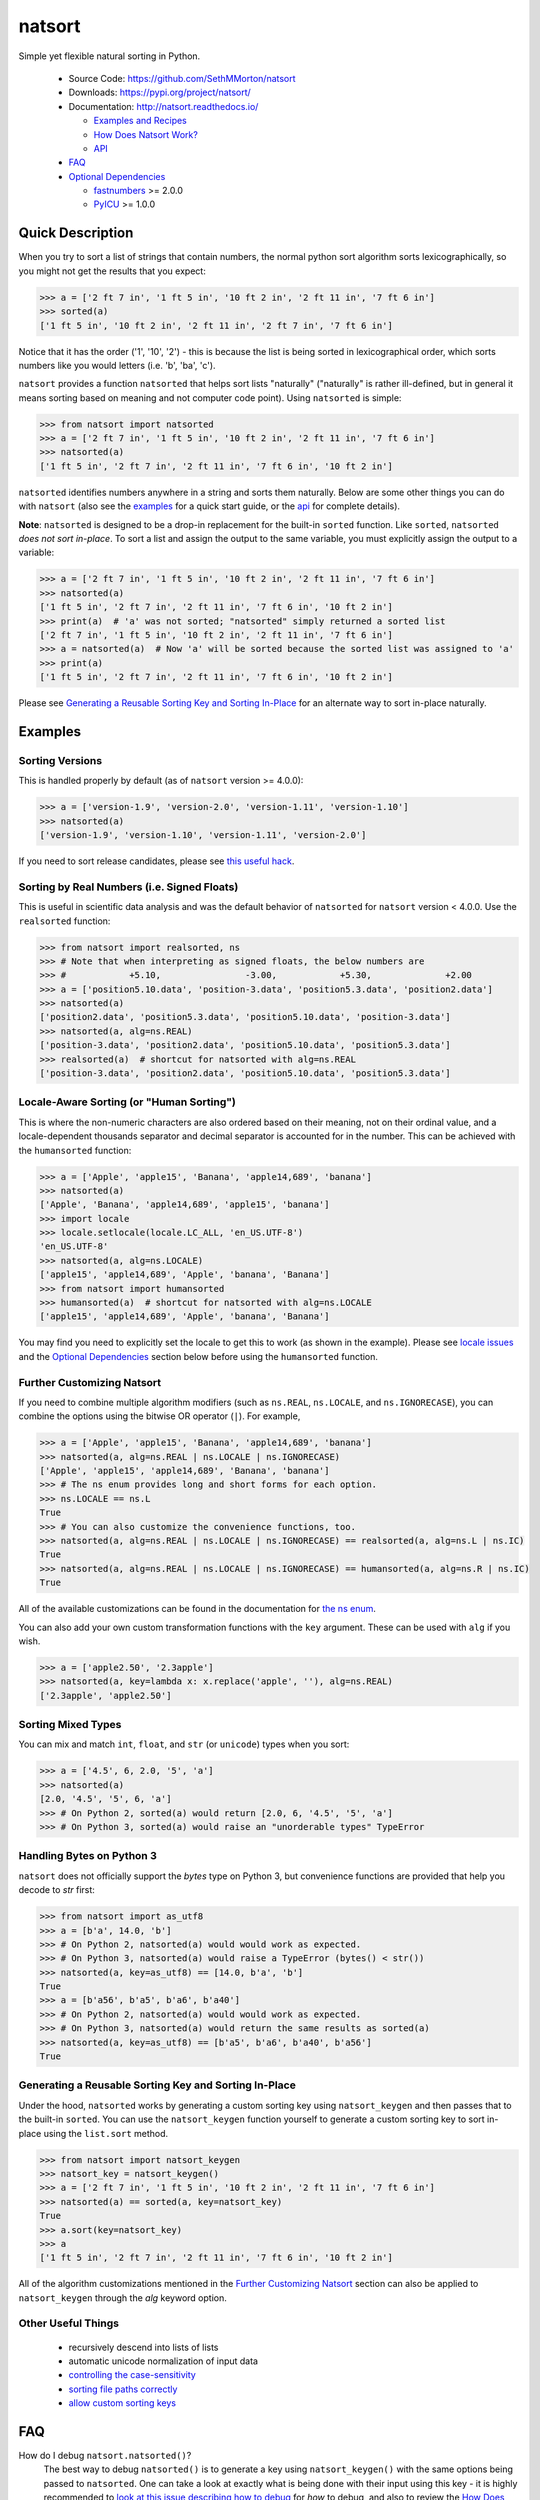 natsort
=======

.. image:: https://img.shields.io/pypi/v/natsort.svg
    :target: https://pypi.org/project/natsort/

.. image:: https://img.shields.io/pypi/pyversions/natsort.svg
    :target: https://pypi.org/project/natsort/

.. image:: https://img.shields.io/pypi/l/natsort.svg
    :target: https://github.com/SethMMorton/natsort/blob/master/LICENSE

.. image:: https://img.shields.io/travis/SethMMorton/natsort/master.svg?label=travis-ci
    :target: https://travis-ci.org/SethMMorton/natsort

.. image:: https://codecov.io/gh/SethMMorton/natsort/branch/master/graph/badge.svg
    :target: https://codecov.io/gh/SethMMorton/natsort

.. image:: https://api.codacy.com/project/badge/Grade/f2bf04b1fc5d4792bf546f6e497cf4b8
    :target: https://www.codacy.com/app/SethMMorton/natsort

Simple yet flexible natural sorting in Python.

    - Source Code: https://github.com/SethMMorton/natsort
    - Downloads: https://pypi.org/project/natsort/
    - Documentation: http://natsort.readthedocs.io/

      - `Examples and Recipes <http://natsort.readthedocs.io/en/master/examples.html>`_
      - `How Does Natsort Work? <http://natsort.readthedocs.io/en/master/howitworks.html>`_
      - `API <http://natsort.readthedocs.io/en/master/api.html>`_

    - `FAQ`_
    - `Optional Dependencies`_

      - `fastnumbers <https://pypi.org/project/fastnumbers>`_ >= 2.0.0
      - `PyICU <https://pypi.org/project/PyICU>`_ >= 1.0.0

Quick Description
-----------------

When you try to sort a list of strings that contain numbers, the normal python
sort algorithm sorts lexicographically, so you might not get the results that you
expect:

.. code-block:: python

    >>> a = ['2 ft 7 in', '1 ft 5 in', '10 ft 2 in', '2 ft 11 in', '7 ft 6 in']
    >>> sorted(a)
    ['1 ft 5 in', '10 ft 2 in', '2 ft 11 in', '2 ft 7 in', '7 ft 6 in']

Notice that it has the order ('1', '10', '2') - this is because the list is
being sorted in lexicographical order, which sorts numbers like you would
letters (i.e. 'b', 'ba', 'c').

``natsort`` provides a function ``natsorted`` that helps sort lists
"naturally" ("naturally" is rather ill-defined, but in general it means
sorting based on meaning and not computer code point).
Using ``natsorted`` is simple:

.. code-block:: python

    >>> from natsort import natsorted
    >>> a = ['2 ft 7 in', '1 ft 5 in', '10 ft 2 in', '2 ft 11 in', '7 ft 6 in']
    >>> natsorted(a)
    ['1 ft 5 in', '2 ft 7 in', '2 ft 11 in', '7 ft 6 in', '10 ft 2 in']

``natsorted`` identifies numbers anywhere in a string and sorts them
naturally. Below are some other things you can do with ``natsort``
(also see the `examples <http://natsort.readthedocs.io/en/master/examples.html>`_
for a quick start guide, or the
`api <http://natsort.readthedocs.io/en/master/api.html>`_ for complete details).

**Note**: ``natsorted`` is designed to be a drop-in replacement for the built-in
``sorted`` function. Like ``sorted``, ``natsorted`` `does not sort in-place`.
To sort a list and assign the output to the same variable, you must
explicitly assign the output to a variable:

.. code-block:: python

    >>> a = ['2 ft 7 in', '1 ft 5 in', '10 ft 2 in', '2 ft 11 in', '7 ft 6 in']
    >>> natsorted(a)
    ['1 ft 5 in', '2 ft 7 in', '2 ft 11 in', '7 ft 6 in', '10 ft 2 in']
    >>> print(a)  # 'a' was not sorted; "natsorted" simply returned a sorted list
    ['2 ft 7 in', '1 ft 5 in', '10 ft 2 in', '2 ft 11 in', '7 ft 6 in']
    >>> a = natsorted(a)  # Now 'a' will be sorted because the sorted list was assigned to 'a'
    >>> print(a)
    ['1 ft 5 in', '2 ft 7 in', '2 ft 11 in', '7 ft 6 in', '10 ft 2 in']

Please see `Generating a Reusable Sorting Key and Sorting In-Place`_ for
an alternate way to sort in-place naturally.

Examples
--------

Sorting Versions
++++++++++++++++

This is handled properly by default (as of ``natsort`` version >= 4.0.0):

.. code-block:: python

    >>> a = ['version-1.9', 'version-2.0', 'version-1.11', 'version-1.10']
    >>> natsorted(a)
    ['version-1.9', 'version-1.10', 'version-1.11', 'version-2.0']

If you need to sort release candidates, please see
`this useful hack <http://natsort.readthedocs.io/en/master/examples.html#rc-sorting>`_.

Sorting by Real Numbers (i.e. Signed Floats)
++++++++++++++++++++++++++++++++++++++++++++

This is useful in scientific data analysis and was
the default behavior of ``natsorted`` for ``natsort``
version < 4.0.0. Use the ``realsorted`` function:

.. code-block:: python

    >>> from natsort import realsorted, ns
    >>> # Note that when interpreting as signed floats, the below numbers are
    >>> #            +5.10,                -3.00,            +5.30,              +2.00
    >>> a = ['position5.10.data', 'position-3.data', 'position5.3.data', 'position2.data']
    >>> natsorted(a)
    ['position2.data', 'position5.3.data', 'position5.10.data', 'position-3.data']
    >>> natsorted(a, alg=ns.REAL)
    ['position-3.data', 'position2.data', 'position5.10.data', 'position5.3.data']
    >>> realsorted(a)  # shortcut for natsorted with alg=ns.REAL
    ['position-3.data', 'position2.data', 'position5.10.data', 'position5.3.data']

Locale-Aware Sorting (or "Human Sorting")
+++++++++++++++++++++++++++++++++++++++++

This is where the non-numeric characters are also ordered based on their meaning,
not on their ordinal value, and a locale-dependent thousands separator and decimal
separator is accounted for in the number.
This can be achieved with the ``humansorted`` function:

.. code-block:: python

    >>> a = ['Apple', 'apple15', 'Banana', 'apple14,689', 'banana']
    >>> natsorted(a)
    ['Apple', 'Banana', 'apple14,689', 'apple15', 'banana']
    >>> import locale
    >>> locale.setlocale(locale.LC_ALL, 'en_US.UTF-8')
    'en_US.UTF-8'
    >>> natsorted(a, alg=ns.LOCALE)
    ['apple15', 'apple14,689', 'Apple', 'banana', 'Banana']
    >>> from natsort import humansorted
    >>> humansorted(a)  # shortcut for natsorted with alg=ns.LOCALE
    ['apple15', 'apple14,689', 'Apple', 'banana', 'Banana']

You may find you need to explicitly set the locale to get this to work
(as shown in the example).
Please see `locale issues <http://natsort.readthedocs.io/en/master/locale_issues.html>`_ and the
`Optional Dependencies`_ section below before using the ``humansorted`` function.

Further Customizing Natsort
+++++++++++++++++++++++++++

If you need to combine multiple algorithm modifiers (such as ``ns.REAL``,
``ns.LOCALE``, and ``ns.IGNORECASE``), you can combine the options using the
bitwise OR operator (``|``). For example,

.. code-block:: python

    >>> a = ['Apple', 'apple15', 'Banana', 'apple14,689', 'banana']
    >>> natsorted(a, alg=ns.REAL | ns.LOCALE | ns.IGNORECASE)
    ['Apple', 'apple15', 'apple14,689', 'Banana', 'banana']
    >>> # The ns enum provides long and short forms for each option.
    >>> ns.LOCALE == ns.L
    True
    >>> # You can also customize the convenience functions, too.
    >>> natsorted(a, alg=ns.REAL | ns.LOCALE | ns.IGNORECASE) == realsorted(a, alg=ns.L | ns.IC)
    True
    >>> natsorted(a, alg=ns.REAL | ns.LOCALE | ns.IGNORECASE) == humansorted(a, alg=ns.R | ns.IC)
    True

All of the available customizations can be found in the documentation for
`the ns enum <http://natsort.readthedocs.io/en/master/ns_class.html>`_.

You can also add your own custom transformation functions with the ``key`` argument.
These can be used with ``alg`` if you wish.

.. code-block:: python

    >>> a = ['apple2.50', '2.3apple']
    >>> natsorted(a, key=lambda x: x.replace('apple', ''), alg=ns.REAL)
    ['2.3apple', 'apple2.50']

Sorting Mixed Types
+++++++++++++++++++

You can mix and match ``int``, ``float``, and ``str`` (or ``unicode``) types
when you sort:

.. code-block:: python

    >>> a = ['4.5', 6, 2.0, '5', 'a']
    >>> natsorted(a)
    [2.0, '4.5', '5', 6, 'a']
    >>> # On Python 2, sorted(a) would return [2.0, 6, '4.5', '5', 'a']
    >>> # On Python 3, sorted(a) would raise an "unorderable types" TypeError

Handling Bytes on Python 3
++++++++++++++++++++++++++

``natsort`` does not officially support the `bytes` type on Python 3, but
convenience functions are provided that help you decode to `str` first:

.. code-block:: python

    >>> from natsort import as_utf8
    >>> a = [b'a', 14.0, 'b']
    >>> # On Python 2, natsorted(a) would would work as expected.
    >>> # On Python 3, natsorted(a) would raise a TypeError (bytes() < str())
    >>> natsorted(a, key=as_utf8) == [14.0, b'a', 'b']
    True
    >>> a = [b'a56', b'a5', b'a6', b'a40']
    >>> # On Python 2, natsorted(a) would would work as expected.
    >>> # On Python 3, natsorted(a) would return the same results as sorted(a)
    >>> natsorted(a, key=as_utf8) == [b'a5', b'a6', b'a40', b'a56']
    True

Generating a Reusable Sorting Key and Sorting In-Place
++++++++++++++++++++++++++++++++++++++++++++++++++++++

Under the hood, ``natsorted`` works by generating a custom sorting
key using ``natsort_keygen`` and then passes that to the built-in
``sorted``. You can use the ``natsort_keygen`` function yourself to
generate a custom sorting key to sort in-place using the ``list.sort``
method.

.. code-block:: python

    >>> from natsort import natsort_keygen
    >>> natsort_key = natsort_keygen()
    >>> a = ['2 ft 7 in', '1 ft 5 in', '10 ft 2 in', '2 ft 11 in', '7 ft 6 in']
    >>> natsorted(a) == sorted(a, key=natsort_key)
    True
    >>> a.sort(key=natsort_key)
    >>> a
    ['1 ft 5 in', '2 ft 7 in', '2 ft 11 in', '7 ft 6 in', '10 ft 2 in']

All of the algorithm customizations mentioned in the `Further Customizing Natsort`_
section can also be applied to ``natsort_keygen`` through the *alg* keyword option.

Other Useful Things
+++++++++++++++++++

 - recursively descend into lists of lists
 - automatic unicode normalization of input data
 - `controlling the case-sensitivity <http://natsort.readthedocs.io/en/master/examples.html#case-sort>`_
 - `sorting file paths correctly <http://natsort.readthedocs.io/en/master/examples.html#path-sort>`_
 - `allow custom sorting keys <http://natsort.readthedocs.io/en/master/examples.html#custom-sort>`_

FAQ
---

How do I debug ``natsort.natsorted()``?
    The best way to debug ``natsorted()`` is to generate a key using ``natsort_keygen()``
    with the same options being passed to ``natsorted``. One can take a look at
    exactly what is being done with their input using this key - it is highly recommended
    to `look at this issue describing how to debug <https://github.com/SethMMorton/natsort/issues/13#issuecomment-50422375>`_
    for *how* to debug, and also to review the
    `How Does Natsort Work? <http://natsort.readthedocs.io/en/master/howitworks.html>`_
    page for *why* ``natsort`` is doing that to your data.

    If you are trying to sort custom classes and running into trouble, please take a look at
    https://github.com/SethMMorton/natsort/issues/60. In short,
    custom classes are not likely to be sorted correctly if one relies
    on the behavior of ``__lt__`` and the other rich comparison operators in their
    custom class - it is better to use a ``key`` function with ``natsort``, or
    use the ``natsort`` key as part of your rich comparison operator definition.

How *does* ``natsort`` work?
    If you don't want to read `How Does Natsort Work? <http://natsort.readthedocs.io/en/master/howitworks.html>`_,
    here is a quick primer.

    ``natsort`` provides a `key function <https://docs.python.org/3/howto/sorting.html#key-functions>`_
    that can be passed to `list.sort() <https://docs.python.org/3/library/stdtypes.html#list.sort>`_
    or `sorted() <https://docs.python.org/3/library/functions.html#sorted>`_ in order to
    modify the default sorting behavior. This key is generated on-demand with the
    key generator ``natsort.natsort_keygen()``.  ``natsort.natsorted()`` is essentially
    a wrapper for the following code:

    .. code-block:: python

        >>> from natsort import natsort_keygen
        >>> natsort_key = natsort_keygen()
        >>> sorted(['1', '10', '2'], key=natsort_key)
        ['1', '2', '10']

    Users can further customize ``natsort`` sorting behavior with the ``key``
    and/or ``alg`` options (see details in the `Further Customizing Natsort`_
    section).

    The key generated by ``natsort_keygen`` *always* returns a ``tuple``. It
    does so in the following way (*some details omitted for clarity*):

      1. Assume the input is a string, and attempt to split it into numbers and
         non-numbers using regular expressions. Numbers are then converted into
         either ``int`` or ``float``.
      2. If the above fails because the input is not a string, assume the input
         is some other sequence (e.g. ``list`` or ``tuple``), and recursively
         apply the key to each element of the sequence.
      3. If the above fails because the input is not iterable, assume the input
         is an ``int`` or ``float``, and just return the input in a ``tuple``.

    Because a ``tuple`` is always returned, a ``TypeError`` should not be common
    unless one tries to do something odd like sort an ``int`` against a ``list``.

``natsort`` gave me results I didn't expect, and it's a terrible library!
    Did you try to debug using the above advice? If so, and you still cannot figure out
    the error, then please `file an issue <https://github.com/SethMMorton/natsort/issues/new>`_.

Shell script
------------

``natsort`` comes with a shell script called ``natsort``, or can also be called
from the command line with ``python -m natsort``. 

Requirements
------------

``natsort`` requires Python version 2.6 or greater or Python 3.3 or greater.
It may run on (but is not tested against) Python 3.2.

Optional Dependencies
---------------------

fastnumbers
+++++++++++

The most efficient sorting can occur if you install the
`fastnumbers <https://pypi.org/project/fastnumbers>`_ package
(version >=0.7.1); it helps with the string to number conversions.
``natsort`` will still run (efficiently) without the package, but if you need
to squeeze out that extra juice it is recommended you include this as a dependency.
``natsort`` will not require (or check) that
`fastnumbers <https://pypi.org/project/fastnumbers>`_ is installed
at installation.

PyICU
+++++

It is recommended that you install `PyICU <https://pypi.org/project/PyICU>`_
if you wish to sort in a locale-dependent manner, see
http://natsort.readthedocs.io/en/master/locale_issues.html for an explanation why.

Installation
------------

Use ``pip``!

.. code-block:: sh

    $ pip install natsort

If you want to install the `Optional Dependencies`_, you can use the
`"extras" notation <https://packaging.python.org/tutorials/installing-packages/#installing-setuptools-extras>`_
at installation time to install those dependencies as well - use ``fast`` for
`fastnumbers <https://pypi.org/project/fastnumbers>`_ and ``icu`` for
`PyICU <https://pypi.org/project/PyICU>`_.

.. code-block:: sh

    # Install both optional dependencies.
    $ pip install natsort[fast,icu]
    # Install just fastnumbers
    $ pip install natsort[fast]

How to Run Tests
----------------

Please note that ``natsort`` is NOT set-up to support ``python setup.py test``.

The recommended way to run tests is with `tox <https://tox.readthedocs.io/en/latest/>`_.
After installing ``tox``, running tests is as simple as executing the following in the
``natsort`` directory:

.. code-block:: sh

    $ tox

``tox`` will create virtual a virtual environment for your tests and install all the
needed testing requirements for you.  You can specify a particular python version
with the ``-e`` flag, e.g. ``tox -e py36``.

If you do not wish to use ``tox``, you can install the testing dependencies and run the
tests manually using `pytest <https://docs.pytest.org/en/latest/>`_ - ``natsort``
contains a ``Pipfile`` for use with `pipenv <https://github.com/pypa/pipenv>`_ that
makes it easy for you to install the testing dependencies:

.. code-block:: sh

    $ pipenv install --skip-lock --dev
    $ pipenv run python -m pytest

Note that above I invoked ``python -m pytest`` instead of just ``pytest`` - this is because
`the former puts the CWD on sys.path <https://docs.pytest.org/en/latest/usage.html#calling-pytest-through-python-m-pytest>`_.

Author
------

Seth M. Morton

History
-------

Please visit the `changelog <http://natsort.readthedocs.io/en/master/changelog.html>`_.
